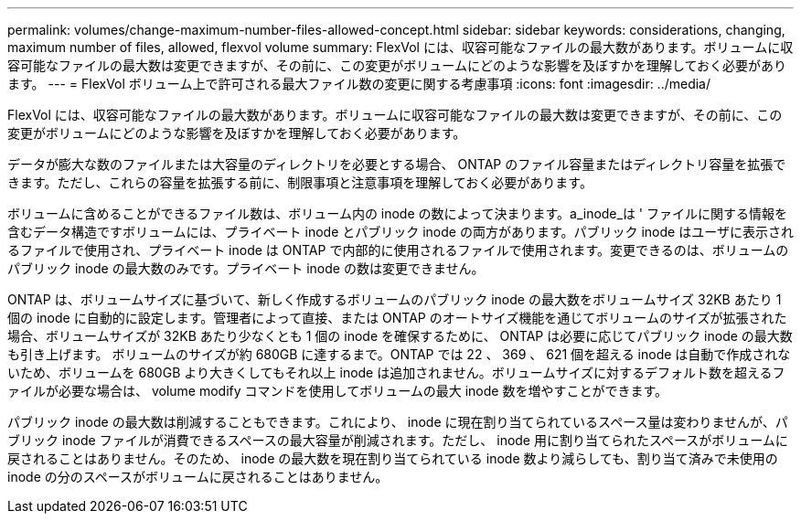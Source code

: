 ---
permalink: volumes/change-maximum-number-files-allowed-concept.html 
sidebar: sidebar 
keywords: considerations, changing, maximum number of files, allowed, flexvol volume 
summary: FlexVol には、収容可能なファイルの最大数があります。ボリュームに収容可能なファイルの最大数は変更できますが、その前に、この変更がボリュームにどのような影響を及ぼすかを理解しておく必要があります。 
---
= FlexVol ボリューム上で許可される最大ファイル数の変更に関する考慮事項
:icons: font
:imagesdir: ../media/


[role="lead"]
FlexVol には、収容可能なファイルの最大数があります。ボリュームに収容可能なファイルの最大数は変更できますが、その前に、この変更がボリュームにどのような影響を及ぼすかを理解しておく必要があります。

データが膨大な数のファイルまたは大容量のディレクトリを必要とする場合、 ONTAP のファイル容量またはディレクトリ容量を拡張できます。ただし、これらの容量を拡張する前に、制限事項と注意事項を理解しておく必要があります。

ボリュームに含めることができるファイル数は、ボリューム内の inode の数によって決まります。a_inode_は ' ファイルに関する情報を含むデータ構造ですボリュームには、プライベート inode とパブリック inode の両方があります。パブリック inode はユーザに表示されるファイルで使用され、プライベート inode は ONTAP で内部的に使用されるファイルで使用されます。変更できるのは、ボリュームのパブリック inode の最大数のみです。プライベート inode の数は変更できません。

ONTAP は、ボリュームサイズに基づいて、新しく作成するボリュームのパブリック inode の最大数をボリュームサイズ 32KB あたり 1 個の inode に自動的に設定します。管理者によって直接、または ONTAP のオートサイズ機能を通じてボリュームのサイズが拡張された場合、ボリュームサイズが 32KB あたり少なくとも 1 個の inode を確保するために、 ONTAP は必要に応じてパブリック inode の最大数も引き上げます。 ボリュームのサイズが約 680GB に達するまで。ONTAP では 22 、 369 、 621 個を超える inode は自動で作成されないため、ボリュームを 680GB より大きくしてもそれ以上 inode は追加されません。ボリュームサイズに対するデフォルト数を超えるファイルが必要な場合は、 volume modify コマンドを使用してボリュームの最大 inode 数を増やすことができます。

パブリック inode の最大数は削減することもできます。これにより、 inode に現在割り当てられているスペース量は変わりませんが、パブリック inode ファイルが消費できるスペースの最大容量が削減されます。ただし、 inode 用に割り当てられたスペースがボリュームに戻されることはありません。そのため、 inode の最大数を現在割り当てられている inode 数より減らしても、割り当て済みで未使用の inode の分のスペースがボリュームに戻されることはありません。
